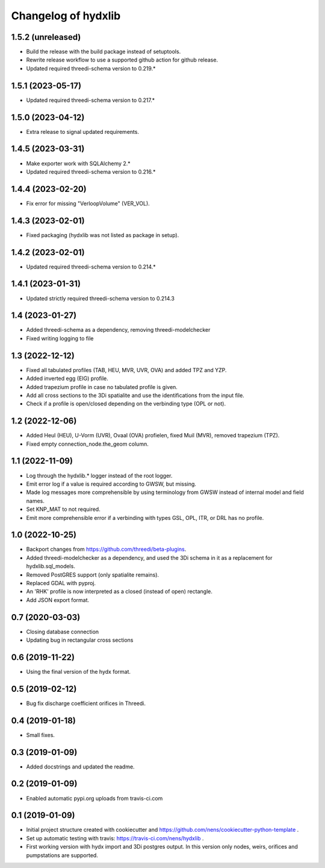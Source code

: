 Changelog of hydxlib
===================================================

1.5.2 (unreleased)
------------------

- Build the release with the build package instead of setuptools.
- Rewrite release workflow to use a supported github action for github release.
- Updated required threedi-schema version to 0.219.*


1.5.1 (2023-05-17)
------------------

- Updated required threedi-schema version to 0.217.*


1.5.0 (2023-04-12)
------------------

- Extra release to signal updated requirements.


1.4.5 (2023-03-31)
------------------

- Make exporter work with SQLAlchemy 2.*

- Updated required threedi-schema version to 0.216.*


1.4.4 (2023-02-20)
------------------

- Fix error for missing "VerloopVolume" (VER_VOL).


1.4.3 (2023-02-01)
------------------

- Fixed packaging (hydxlib was not listed as package in setup).


1.4.2 (2023-02-01)
------------------

- Updated required threedi-schema version to 0.214.*


1.4.1 (2023-01-31)
------------------

- Updated strictly required threedi-schema version to 0.214.3


1.4 (2023-01-27)
----------------

- Added threedi-schema as a dependency, removing threedi-modelchecker

- Fixed writing logging to file


1.3 (2022-12-12)
----------------

- Fixed all tabulated profiles (TAB, HEU, MVR, UVR, OVA) and added TPZ and YZP.

- Added inverted egg (EIG) profile.

- Added trapezium profile in case no tabulated profile is given.

- Add all cross sections to the 3Di spatialite and use the identifications from the
  input file.

- Check if a profile is open/closed depending on the verbinding type (OPL or not).


1.2 (2022-12-06)
----------------

- Added Heul (HEU), U-Vorm (UVR), Ovaal (OVA) profielen, fixed Muil (MVR),
  removed trapezium (TPZ).

- Fixed empty connection_node.the_geom column.


1.1 (2022-11-09)
----------------

- Log through the hydxlib.* logger instead of the root logger.

- Emit error log if a value is required according to GWSW, but missing.

- Made log messages more comprehensible by using terminology from GWSW instead
  of internal model and field names.

- Set KNP_MAT to not required.

- Emit more comprehensible error if a verbinding with types GSL, OPL, ITR,
  or DRL has no profile.


1.0 (2022-10-25)
----------------

- Backport changes from https://github.com/threedi/beta-plugins.

- Added threedi-modelchecker as a dependency, and used the 3Di schema in
  it as a replacement for hydxlib.sql_models.

- Removed PostGRES support (only spatialite remains).

- Replaced GDAL with pyproj.

- An 'RHK' profile is now interpreted as a closed (instead of open) rectangle.

- Add JSON export format.


0.7 (2020-03-03)
----------------

- Closing database connection
- Updating bug in rectangular cross sections


0.6 (2019-11-22)
----------------

- Using the final version of the hydx format.


0.5 (2019-02-12)
----------------

- Bug fix discharge coefficient orifices in Threedi.


0.4 (2019-01-18)
----------------

- Small fixes.


0.3 (2019-01-09)
----------------

- Added docstrings and updated the readme.


0.2 (2019-01-09)
----------------

- Enabled automatic pypi.org uploads from travis-ci.com


0.1 (2019-01-09)
----------------

- Initial project structure created with cookiecutter and
  https://github.com/nens/cookiecutter-python-template .

- Set up automatic testing with travis: https://travis-ci.com/nens/hydxlib .

- First working version with hydx import and 3Di postgres output.
  In this version only nodes, weirs, orifices and pumpstations are supported.
